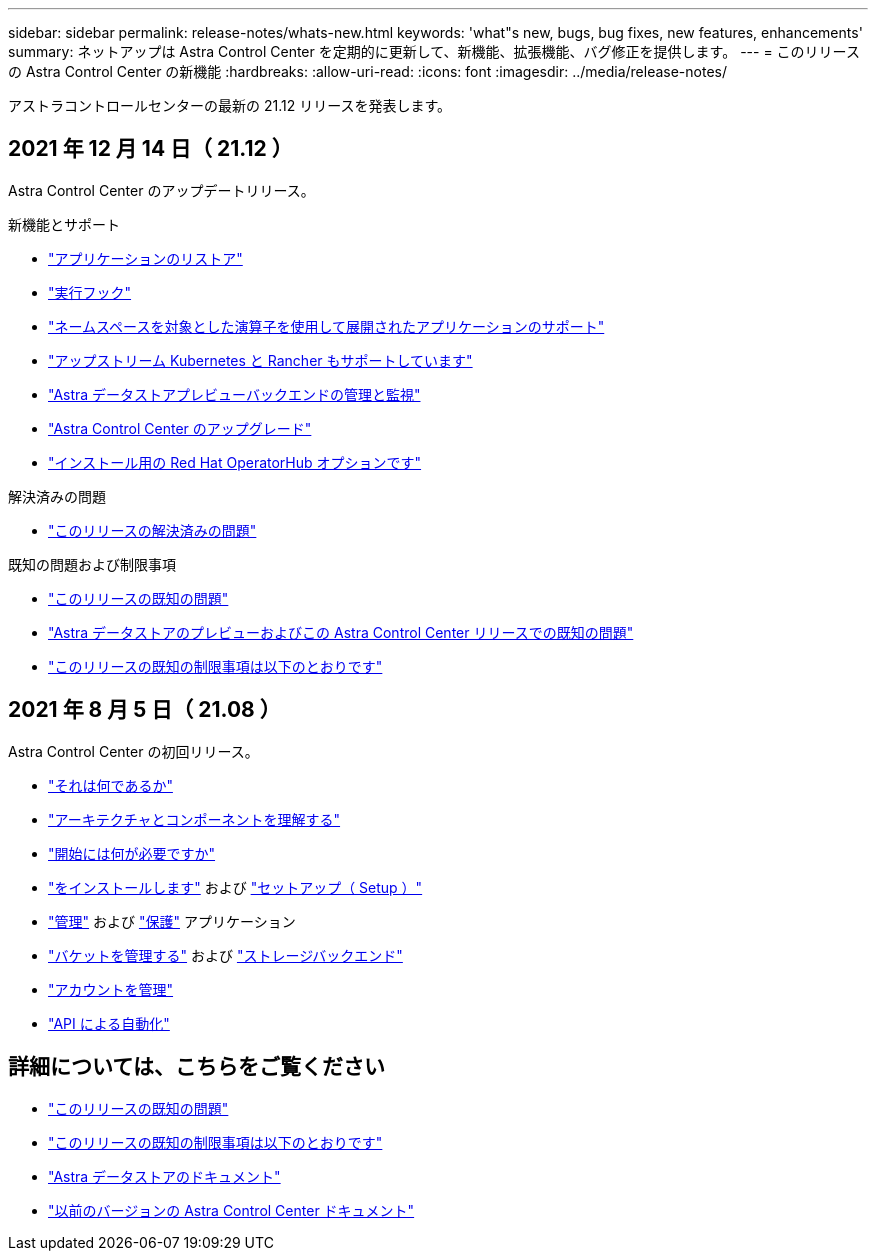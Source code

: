 ---
sidebar: sidebar 
permalink: release-notes/whats-new.html 
keywords: 'what"s new, bugs, bug fixes, new features, enhancements' 
summary: ネットアップは Astra Control Center を定期的に更新して、新機能、拡張機能、バグ修正を提供します。 
---
= このリリースの Astra Control Center の新機能
:hardbreaks:
:allow-uri-read: 
:icons: font
:imagesdir: ../media/release-notes/


アストラコントロールセンターの最新の 21.12 リリースを発表します。



== 2021 年 12 月 14 日（ 21.12 ）

Astra Control Center のアップデートリリース。

.新機能とサポート
* link:../use/restore-apps.html["アプリケーションのリストア"]
* link:../use/execution-hooks.html["実行フック"]
* link:../get-started/requirements.html#supported-app-installation-methods["ネームスペースを対象とした演算子を使用して展開されたアプリケーションのサポート"]
* link:../get-started/requirements.html["アップストリーム Kubernetes と Rancher もサポートしています"]
* link:../get-started/setup_overview.html#add-a-storage-backend["Astra データストアプレビューバックエンドの管理と監視"]
* link:../use/upgrade-acc.html["Astra Control Center のアップグレード"]
* link:../get-started/acc_operatorhub_install.html["インストール用の Red Hat OperatorHub オプションです"]


.解決済みの問題
* link:../release-notes/resolved-issues.html["このリリースの解決済みの問題"]


.既知の問題および制限事項
* link:../release-notes/known-issues.html["このリリースの既知の問題"]
* link:../release-notes/known-issues-ads.html["Astra データストアのプレビューおよびこの Astra Control Center リリースでの既知の問題"]
* link:../release-notes/known-limitations.html["このリリースの既知の制限事項は以下のとおりです"]




== 2021 年 8 月 5 日（ 21.08 ）

Astra Control Center の初回リリース。

* link:../concepts/intro.html["それは何であるか"]
* link:../concepts/architecture.html["アーキテクチャとコンポーネントを理解する"]
* link:../get-started/requirements.html["開始には何が必要ですか"]
* link:../get-started/install_acc.html["をインストールします"] および link:../get-started/setup_overview.html["セットアップ（ Setup ）"]
* link:../use/manage-apps.html["管理"] および link:../use/protect-apps.html["保護"] アプリケーション
* link:../use/manage-buckets.html["バケットを管理する"] および link:../use/manage-backend.html["ストレージバックエンド"]
* link:../use/manage-users.html["アカウントを管理"]
* link:../rest-api/api-intro.html["API による自動化"]




== 詳細については、こちらをご覧ください

* link:../release-notes/known-issues.html["このリリースの既知の問題"]
* link:../release-notes/known-limitations.html["このリリースの既知の制限事項は以下のとおりです"]
* https://docs.netapp.com/us-en/astra-data-store/index.html["Astra データストアのドキュメント"]
* link:../acc-earlier-versions.html["以前のバージョンの Astra Control Center ドキュメント"]

